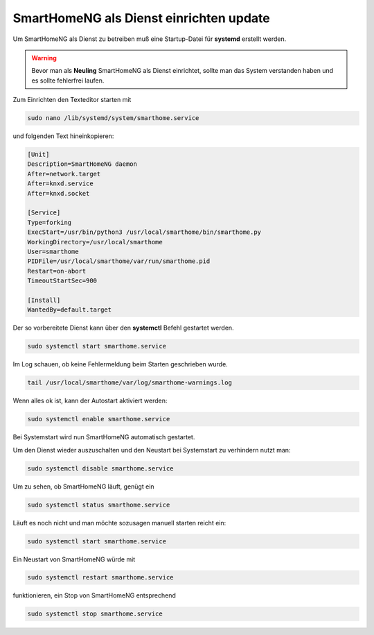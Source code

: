 
.. index:: SmartHomeNG als Dienst

.. role:: bluesup
.. role:: redsup

===================================================
SmartHomeNG als Dienst einrichten :bluesup:`update`
===================================================

.. contents:: Schritte der Installation
   :local:

Um SmartHomeNG als Dienst zu betreiben muß eine Startup-Datei
für **systemd** erstellt werden.

.. warning::
    Bevor man als **Neuling** SmartHomeNG als Dienst einrichtet,
    sollte man das System verstanden haben und es sollte
    fehlerfrei laufen.

Zum Einrichten den Texteditor starten mit

.. code-block:: bash

   sudo nano /lib/systemd/system/smarthome.service

und folgenden Text hineinkopieren:

.. code-block:: bash

   [Unit]
   Description=SmartHomeNG daemon
   After=network.target
   After=knxd.service
   After=knxd.socket

   [Service]
   Type=forking
   ExecStart=/usr/bin/python3 /usr/local/smarthome/bin/smarthome.py
   WorkingDirectory=/usr/local/smarthome
   User=smarthome
   PIDFile=/usr/local/smarthome/var/run/smarthome.pid
   Restart=on-abort
   TimeoutStartSec=900

   [Install]
   WantedBy=default.target

Der so vorbereitete Dienst kann über den **systemctl** Befehl gestartet
werden.

.. code-block:: bash

   sudo systemctl start smarthome.service

Im Log schauen, ob keine Fehlermeldung beim Starten geschrieben wurde.

.. code-block:: bash

   tail /usr/local/smarthome/var/log/smarthome-warnings.log

Wenn alles ok ist, kann der Autostart aktiviert werden:

.. code-block:: bash

   sudo systemctl enable smarthome.service

Bei Systemstart wird nun SmartHomeNG automatisch gestartet.

Um den Dienst wieder auszuschalten und den Neustart bei Systemstart zu
verhindern nutzt man:

.. code-block:: bash

   sudo systemctl disable smarthome.service

Um zu sehen, ob SmartHomeNG läuft, genügt ein

.. code-block:: bash

   sudo systemctl status smarthome.service

Läuft es noch nicht und man möchte sozusagen manuell starten reicht ein:

.. code-block:: bash

   sudo systemctl start smarthome.service

Ein Neustart von SmartHomeNG würde mit

.. code-block:: bash

   sudo systemctl restart smarthome.service

funktionieren, ein Stop von SmartHomeNG entsprechend

.. code-block:: bash

   sudo systemctl stop smarthome.service
